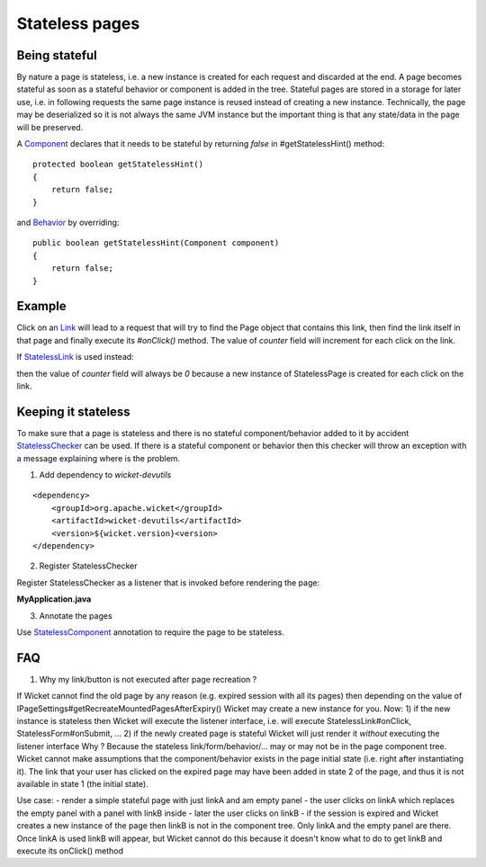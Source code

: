Stateless pages
===============


Being stateful
--------------

By nature a page is stateless, i.e. a new instance is created for each request and discarded at the end. A page becomes stateful as soon as a stateful behavior or component is added in the tree. Stateful pages are stored in a storage for later use, i.e. in following requests the same page instance is reused instead of creating a new instance. Technically, the page may be deserialized so it is not always the same JVM instance but the important thing is that any state/data in the page will be preserved.

A `Component <http://ci.apache.org/projects/wicket/apidocs/6.0.x/org/apache/wicket/Component.html>`_ declares that it needs to be stateful by returning *false* in #getStatelessHint() method::

    protected boolean getStatelessHint()
    {
        return false;
    }

and `Behavior <http://ci.apache.org/projects/wicket/apidocs/6.0.x/org/apache/wicket/Behavior.html>`_ by overriding::

    public boolean getStatelessHint(Component component)
    {
        return false;
    } 


Example
-------

.. includecode:: ../../../stateless/src/main/java/org/apache/wicket/reference/stateless/StatefulPage.java#docu


Click on an `Link <http://ci.apache.org/projects/wicket/apidocs/6.0.x/org/apache/wicket/markup/html/link/Link.html>`_ will lead to a request that will try to find the Page object that contains this link, then find the link itself in that page and finally execute its `#onClick()` method. The value of *counter* field will increment for each click on the link.

If `StatelessLink <http://ci.apache.org/projects/wicket/apidocs/6.0.x/org/apache/wicket/markup/html/link/StatelessLink.html>`_ is used instead:

.. includecode:: ../../../stateless/src/main/java/org/apache/wicket/reference/stateless/StatelessPage.java#docu

then the value of *counter* field will always be *0* because a new instance of StatelessPage is created for each click on the link.

Keeping it stateless
--------------------

To make sure that a page is stateless and there is no stateful component/behavior added to it by accident `StatelessChecker <http://ci.apache.org/projects/wicket/apidocs/6.0.x/org/apache/wicket/devutils/stateless/StatelessChecker.html>`_ can be used. If there is a stateful component or behavior then this checker will throw an exception with a message explaining where is the problem.

1. Add dependency to `wicket-devutils` 

::

    <dependency>
        <groupId>org.apache.wicket</groupId>
        <artifactId>wicket-devutils</artifactId>
        <version>${wicket.version}<version>
    </dependency>

2. Register StatelessChecker

Register StatelessChecker as a listener that is invoked before rendering the page:

**MyApplication.java**

.. includecode:: ../../../stateless/src/main/java/org/apache/wicket/reference/stateless/StatelessApplication.java#check-stateless

3. Annotate the pages

Use `StatelessComponent <http://ci.apache.org/projects/wicket/apidocs/6.0.x/org/apache/wicket/devutils/stateless/StatelessComponent.html>`_ annotation to require the page to be stateless.

.. includecode:: ../../../stateless/src/main/java/org/apache/wicket/reference/stateless/CheckedPage.java#check-stateless


FAQ
---

1. Why my link/button is not executed after page recreation ?

If Wicket cannot find the old page by any reason (e.g. expired session with all its pages) then depending on the value of IPageSettings#getRecreateMountedPagesAfterExpiry() Wicket may create a new instance for you.
Now:
1) if the new instance is stateless then Wicket will execute the listener interface, i.e. will execute StatelessLink#onClick, StatelessForm#onSubmit, ...
2) if the newly created page is stateful Wicket will just render it *without* executing the listener interface
Why ? Because the stateless link/form/behavior/... may or may not be in the page component tree. Wicket cannot make assumptions that the component/behavior exists in the page initial state (i.e. right after instantiating it). The link that your user has clicked on the expired page may have been added in state 2 of the page, and thus it is not available in state 1 (the initial state).

Use case:
- render a simple stateful page with just linkA and am empty panel
- the user clicks on linkA which replaces the empty panel with a panel with linkB inside
- later the user clicks on linkB
- if the session is expired and Wicket creates a new instance of the page then linkB is not in the component tree. Only linkA and the empty panel are there. Once linkA is used linkB will appear, but Wicket cannot do this because it doesn't know what to do to get linkB and execute its onClick() method



